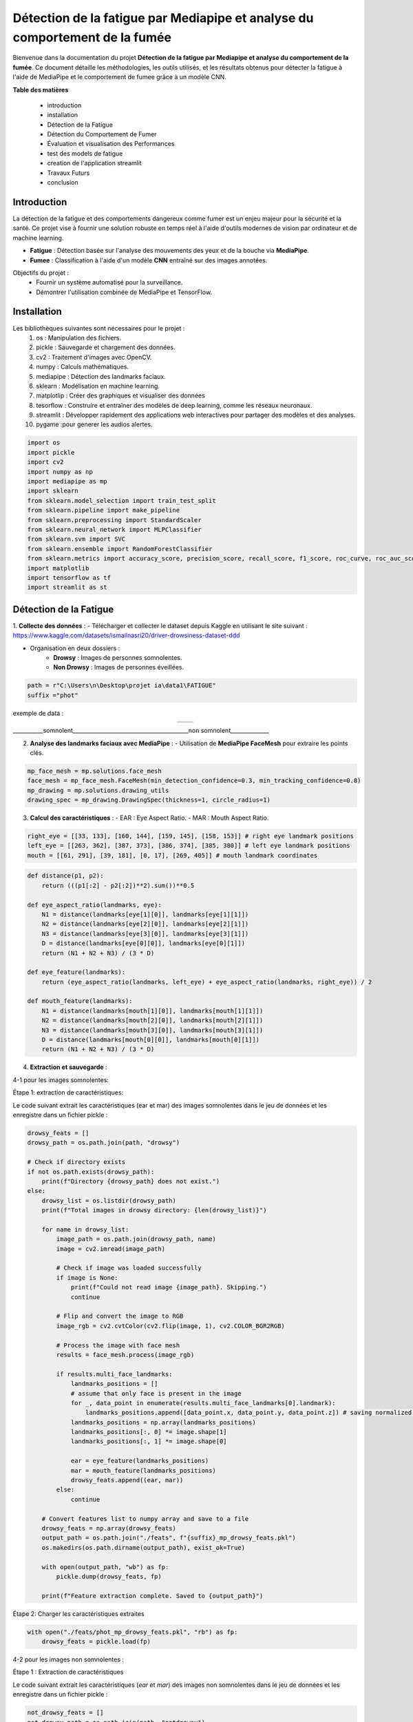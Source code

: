 ============================================================================
Détection de la fatigue par Mediapipe et analyse du comportement de la fumée
============================================================================

Bienvenue dans la documentation du projet **Détection de la fatigue par Mediapipe et analyse du comportement de la fumée**. Ce document détaille les méthodologies, les outils utilisés, et les résultats obtenus pour détecter la fatigue à l'aide de MediaPipe et le comportement de fumee grâce à un modèle CNN.

**Table des matières**

  - introduction
  - installation
  - Détection de la Fatigue
  - Détection du Comportement de Fumer
  - Évaluation et visualisation des Performances
  - test des models de fatigue 
  - creation de l'application streamlit  
  - Travaux Futurs
  - conclusion


Introduction
============

La détection de la fatigue et des comportements dangereux comme fumer est un enjeu majeur pour la sécurité et la santé. Ce projet vise à fournir une solution robuste en temps réel à l'aide d'outils modernes de vision par ordinateur et de machine learning.

- **Fatigue** : Détection basée sur l'analyse des mouvements des yeux et de la bouche via **MediaPipe**.
- **Fumee** : Classification à l'aide d'un modèle **CNN** entraîné sur des images annotées.

Objectifs du projet :
  - Fournir un système automatisé pour la surveillance.
  - Démontrer l'utilisation combinée de MediaPipe et TensorFlow.

Installation
============

Les bibliothèques suivantes sont nécessaires pour le projet :
  1. os : Manipulation des fichiers.
  2. pickle : Sauvegarde et chargement des données.
  3. cv2 : Traitement d'images avec OpenCV.
  4. numpy : Calculs mathématiques.
  5. mediapipe : Détection des landmarks faciaux.
  6. sklearn : Modélisation en machine learning.
  7. matplotlip : Créer des graphiques et visualiser des données
  8. tesorflow : Construire et entraîner des modèles de deep learning, comme les réseaux neuronaux.
  9. streamlit : Développer rapidement des applications web interactives pour partager des modèles et des analyses.
  10. pygame :pour generer les audios alertes.

.. code-block:: python

   import os
   import pickle
   import cv2
   import numpy as np
   import mediapipe as mp
   import sklearn
   from sklearn.model_selection import train_test_split
   from sklearn.pipeline import make_pipeline
   from sklearn.preprocessing import StandardScaler
   from sklearn.neural_network import MLPClassifier
   from sklearn.svm import SVC
   from sklearn.ensemble import RandomForestClassifier
   from sklearn.metrics import accuracy_score, precision_score, recall_score, f1_score, roc_curve, roc_auc_score, precision_recall_curve
   import matplotlib
   import tensorflow as tf
   import streamlit as st

Détection de la Fatigue
=======================

1. **Collecte des données** :
- Télécharger et collecter le dataset depuis Kaggle en utilisant le site suivant : https://www.kaggle.com/datasets/ismailnasri20/driver-drowsiness-dataset-ddd    

- Organisation en deux dossiers :
     - **Drowsy** : Images de personnes somnolentes.
     - **Non Drowsy** : Images de personnes éveillées.

.. code-block:: python

    path = r"C:\Users\n\Desktop\projet ia\data1\FATIGUE"
    suffix ="phot"

exemple de data :

.. list-table::
   :widths: 50 50
   :align: center

   * - .. image:: image/A0100.png
         :alt: Image 1
         :width: 300px
     - .. image:: image/a0103.png
         :alt: Image 2
         :width: 300px
___________somnolent__________________________________________non somnolent______________
           =========                                          =============
2. **Analyse des landmarks faciaux avec MediaPipe** :
   - Utilisation de **MediaPipe FaceMesh** pour extraire les points clés.

.. code-block:: python

   mp_face_mesh = mp.solutions.face_mesh
   face_mesh = mp_face_mesh.FaceMesh(min_detection_confidence=0.3, min_tracking_confidence=0.8)
   mp_drawing = mp.solutions.drawing_utils 
   drawing_spec = mp_drawing.DrawingSpec(thickness=1, circle_radius=1)

3. **Calcul des caractéristiques** :
   - EAR : Eye Aspect Ratio.
   - MAR : Mouth Aspect Ratio.
   
.. code-block:: python

  right_eye = [[33, 133], [160, 144], [159, 145], [158, 153]] # right eye landmark positions
  left_eye = [[263, 362], [387, 373], [386, 374], [385, 380]] # left eye landmark positions
  mouth = [[61, 291], [39, 181], [0, 17], [269, 405]] # mouth landmark coordinates

.. code-block:: python

  def distance(p1, p2):
      return (((p1[:2] - p2[:2])**2).sum())**0.5

  def eye_aspect_ratio(landmarks, eye):
      N1 = distance(landmarks[eye[1][0]], landmarks[eye[1][1]])
      N2 = distance(landmarks[eye[2][0]], landmarks[eye[2][1]])
      N3 = distance(landmarks[eye[3][0]], landmarks[eye[3][1]])
      D = distance(landmarks[eye[0][0]], landmarks[eye[0][1]])
      return (N1 + N2 + N3) / (3 * D)

  def eye_feature(landmarks):
      return (eye_aspect_ratio(landmarks, left_eye) + eye_aspect_ratio(landmarks, right_eye)) / 2

  def mouth_feature(landmarks):
      N1 = distance(landmarks[mouth[1][0]], landmarks[mouth[1][1]])
      N2 = distance(landmarks[mouth[2][0]], landmarks[mouth[2][1]])
      N3 = distance(landmarks[mouth[3][0]], landmarks[mouth[3][1]])
      D = distance(landmarks[mouth[0][0]], landmarks[mouth[0][1]])
      return (N1 + N2 + N3) / (3 * D)

4. **Extraction et sauvegarde** :

4-1 pour les images somnolentes:

Étape 1: extraction de caractéristiques:

Le code suivant extrait les caractéristiques (ear et mar) des images somnolentes dans le jeu de données et les enregistre dans un fichier pickle :

.. code-block:: python

    drowsy_feats = [] 
    drowsy_path = os.path.join(path, "drowsy")

    # Check if directory exists
    if not os.path.exists(drowsy_path):
        print(f"Directory {drowsy_path} does not exist.")
    else:
        drowsy_list = os.listdir(drowsy_path)
        print(f"Total images in drowsy directory: {len(drowsy_list)}")

        for name in drowsy_list:
            image_path = os.path.join(drowsy_path, name)
            image = cv2.imread(image_path)
            
            # Check if image was loaded successfully
            if image is None:
                print(f"Could not read image {image_path}. Skipping.")
                continue

            # Flip and convert the image to RGB
            image_rgb = cv2.cvtColor(cv2.flip(image, 1), cv2.COLOR_BGR2RGB)
            
            # Process the image with face mesh
            results = face_mesh.process(image_rgb)

            if results.multi_face_landmarks:
                landmarks_positions = []
                # assume that only face is present in the image
                for _, data_point in enumerate(results.multi_face_landmarks[0].landmark):
                    landmarks_positions.append([data_point.x, data_point.y, data_point.z]) # saving normalized landmark positions
                landmarks_positions = np.array(landmarks_positions)
                landmarks_positions[:, 0] *= image.shape[1]
                landmarks_positions[:, 1] *= image.shape[0]

                ear = eye_feature(landmarks_positions)
                mar = mouth_feature(landmarks_positions)
                drowsy_feats.append((ear, mar))
            else:
                continue

        # Convert features list to numpy array and save to a file
        drowsy_feats = np.array(drowsy_feats)
        output_path = os.path.join("./feats", f"{suffix}_mp_drowsy_feats.pkl")
        os.makedirs(os.path.dirname(output_path), exist_ok=True)

        with open(output_path, "wb") as fp:
            pickle.dump(drowsy_feats, fp)

        print(f"Feature extraction complete. Saved to {output_path}")

Étape 2: Charger les caractéristiques extraites

.. code-block:: python

    with open("./feats/phot_mp_drowsy_feats.pkl", "rb") as fp:
        drowsy_feats = pickle.load(fp)

4-2 pour les images non somnolentes :    

Étape 1 : Extraction de caractéristiques

Le code suivant extrait les caractéristiques (`ear` et `mar`) des images non somnolentes dans le jeu de données et les enregistre dans un fichier pickle :

.. code-block:: python

    not_drowsy_feats = [] 
    not_drowsy_path = os.path.join(path, "notdrowsy")

    # Vérifier si le répertoire existe
    if not os.path.exists(not_drowsy_path):
        print(f"Le répertoire {not_drowsy_path} n'existe pas.")
    else:
        not_drowsy_list = os.listdir(not_drowsy_path)
        print(f"Total d'images dans le répertoire notdrowsy : {len(not_drowsy_list)}")

        for name in not_drowsy_list:
            image_path = os.path.join(not_drowsy_path, name)
            image = cv2.imread(image_path)
            
            # Vérifier si l'image a été chargée correctement
            if image is None:
                print(f"Impossible de lire l'image {image_path}. Passage à l'image suivante.")
                continue

            # Retourner et convertir l'image en RGB
            image_rgb = cv2.cvtColor(cv2.flip(image, 1), cv2.COLOR_BGR2RGB)
            
            # Traiter l'image avec le mesh du visage
            results = face_mesh.process(image_rgb)

            if results.multi_face_landmarks:
                landmarks_positions = []
                # Supposer qu'il n'y a qu'un seul visage dans l'image
                for _, data_point in enumerate(results.multi_face_landmarks[0].landmark):
                    landmarks_positions.append([data_point.x, data_point.y, data_point.z]) # Sauvegarder les positions des landmarks normalisées
                landmarks_positions = np.array(landmarks_positions)
                landmarks_positions[:, 0] *= image.shape[1]  # Mise à l'échelle des coordonnées x
                landmarks_positions[:, 1] *= image.shape[0]  # Mise à l'échelle des coordonnées y

                # Extraire les caractéristiques
                ear = eye_feature(landmarks_positions)
                mar = mouth_feature(landmarks_positions)
                not_drowsy_feats.append((ear, mar))
            else:
                continue

        # Convertir la liste de caractéristiques en un tableau numpy et l'enregistrer dans un fichier
        not_drowsy_feats = np.array(not_drowsy_feats)
        output_path = os.path.join("./feats", f"{suffix}_mp_not_drowsy_feats.pkl")
        os.makedirs(os.path.dirname(output_path), exist_ok=True)

        with open(output_path, "wb") as fp:
            pickle.dump(not_drowsy_feats, fp)

        print(f"L'extraction des caractéristiques est terminée. Sauvegardé dans {output_path}")

Étape 2 : Charger les caractéristiques extraites

.. code-block:: python

    with open("./feats/phot_mp_not_drowsy_feats.pkl", "rb") as fp:
        non_drowsy_feats = pickle.load(fp)

5. **statistique de data** :

.. code-block:: python

   print(f"Drowsy Images: {drowsy_feats.shape[0]}")
   drowsy_ear = drowsy_feats[:, 0]
   print(f"EAR | Min, Median, Mean, Max, SD: [{drowsy_ear.min()}, {np.median(drowsy_ear)}, {drowsy_ear.mean()}, {drowsy_ear.max()}, {drowsy_ear.std()}]")
   drowsy_mar = drowsy_feats[:, 1]
   print(f"MAR | Min, Median, Mean, Max, SD: [{drowsy_mar.min()}, {np.median(drowsy_mar)}, {drowsy_mar.mean()}, {drowsy_mar.max()}, {drowsy_mar.std()}]")

Drowsy Images: 22348

EAR | Min, Median, Mean, Max, SD: [0.05643663213581103, 0.23440516640901327, 0.23769841002149675, 0.4788618089840052, 0.06175599084484693]

MAR | Min, Median, Mean, Max, SD: [0.1579104064072938, 0.27007593084743897, 0.29444085404221526, 0.852751604533097, 0.07479365878783618]

.. code-block:: python

   print(f"Non Drowsy Images: {non_drowsy_feats.shape[0]}")
   non_drowsy_ear = non_drowsy_feats[:, 0]
   print(f"EAR | Min, Median, Mean, Max, SD: [{non_drowsy_ear.min()}, {np.median(non_drowsy_ear)}, {non_drowsy_ear.mean()}, {non_drowsy_ear.max()}, {non_drowsy_ear.std()}]")
   non_drowsy_mar = non_drowsy_feats[:, 1]
   print(f"MAR | Min, Median, Mean, Max, SD: [{non_drowsy_mar.min()}, {np.median(non_drowsy_mar)}, {non_drowsy_mar.mean()}, {non_drowsy_mar.max()}, {non_drowsy_mar.std()}]")

Non Drowsy Images: 19445

EAR | Min, Median, Mean, Max, SD: [0.0960194509125116, 0.26370564454608236, 0.2704957278714779, 0.4394997191869294, 0.047188973064084226]

MAR | Min, Median, Mean, Max, SD: [0.139104718407629, 0.2955462164966127, 0.30543910382658035, 0.5770066727463391, 0.06818546886870354]

6. **Modélisation et entraînement** :

.. code-block:: python

    s = 192
    np.random.seed(s)
    random.seed(s)

    drowsy_labs = np.ones(drowsy_feats.shape[0])
    non_drowsy_labs = np.zeros(non_drowsy_feats.shape[0])

    X = np.vstack((drowsy_feats, non_drowsy_feats))
    y = np.concatenate((drowsy_labs, non_drowsy_labs))

    X_train, X_test, y_train, y_test = sklearn.model_selection.train_test_split(X, y, test_size=0.25, random_state=42)


Trois algorithmes de machine learning sont comparés :

1. SVM (Support Vector Machine).

.. code-block:: python

    svm = SVC(probability=True)
    svm.fit(X_train, y_train)
    svm_preds = svm.predict(X_test)
    svm_probas = svm.predict_proba(X_test)

2. MLP (Multi-Layer Perceptron).

.. code-block:: python

    mlp = MLPClassifier(hidden_layer_sizes=(5, 3), random_state=1, max_iter=1000)
    mlp.fit(X_train, y_train)
    mlp_preds = mlp.predict(X_test)
    mlp_probas = mlp.predict_proba(X_test)

3. Random Forest.

.. code-block:: python

    rf = RandomForestClassifier()
    rf.fit(X_train, y_train)
    rf_preds = rf.predict(X_test)
    rf_probas = rf.predict_proba(X_test)

Détection du Comportement de Fumee
==================================
1. **Collecte des données** :
- Télécharger et collecter le dataset depuis Kaggle par la combinaison de plusieurs datasets.  

- Organisation en deux dossiers :
     - **smoking** : Images de personnes qui fument .
     - **Nonsmoking** : Images de personnes qui ne fument pas.
.. code-block:: python

    import tensorflow
    import os

    # Chemin vers le répertoire dans lequel vous voulez organiser les données
    datasets_dir = r"C:\Users\n\Desktop\projet ia\data2"

exemple de data :

.. list-table::
   :widths: 50 50
   :align: center

   * - .. image:: image/notsmoking_0941.jpg
         :alt: Image 1
         :width: 300px
     - .. image:: image/smok64.jpg
         :alt: Image 2
         :width: 300px
___________Non-smoking__________________________________________smoking______________
           ===========                                          =======
2. **Repartition de donnees** :
-on repartie datasets entre les ensembles d'entraînement et de validation:

.. code-block:: python

    import os
    import shutil
    import random

    # Chemin source où les images sont décompressées
    source_dir = r"C:\Users\n\Desktop\projet ia\data2"

    # Chemins pour les ensembles d'entraînement et de validation
    train_dir = r'C:\Users\n\Desktop\projet ia\data2\train'
    val_dir = r'C:\Users\n\Desktop\projet ia\data2\val'

    # Créer les répertoires s'ils n'existent pas déjà
    os.makedirs(train_dir, exist_ok=True)
    os.makedirs(val_dir, exist_ok=True)

    # Liste des classes
    classes = ['notsmoking', 'smoking']

    # Fonction pour répartir les images en ensembles d'entraînement et de validation
    def split_data(source_dir, train_dir, val_dir, split_ratio=0.8):
        for class_name in classes:
            # Créer des sous-dossiers pour chaque classe dans train et val
            os.makedirs(os.path.join(train_dir, class_name), exist_ok=True)
            os.makedirs(os.path.join(val_dir, class_name), exist_ok=True)
            # Liste des images dans chaque classe
            class_dir = os.path.join(source_dir, class_name)
            images = os.listdir(class_dir)
            random.shuffle(images)  # Mélanger les images

            # Calcul du nombre d'images pour l'entraînement
            train_size = int(len(images) * split_ratio)
            train_images = images[:train_size]
            val_images = images[train_size:]

            # Déplacer les images dans les dossiers train et val correspondants
            for img in train_images:
                 shutil.move(os.path.join(class_dir, img), os.path.join(train_dir, class_name, img))

            for img in val_images:
                shutil.move(os.path.join(class_dir, img), os.path.join(val_dir, class_name, img))

    # Appel de la fonction pour organiser les images
    split_data(source_dir, train_dir, val_dir)
    print("Images réparties entre les ensembles d'entraînement et de validation.")


3. **Normalisation de donnees** :

.. code-block:: python

    from tensorflow.keras.preprocessing.image import ImageDataGenerator

    # Création des générateurs d'images pour l'entraînement et la validation
    train_datagen = ImageDataGenerator(
        rescale=1./255,  # Normalisation des pixels
        rotation_range=40,
        width_shift_range=0.2,
        height_shift_range=0.2,
        shear_range=0.2,
        zoom_range=0.2,
        horizontal_flip=True,
        fill_mode='nearest'
    )

    val_datagen = ImageDataGenerator(rescale=1./255)

    # Chargement des images depuis les dossiers train et val
    train_generator = train_datagen.flow_from_directory(
        r'C:\Users\n\Desktop\projet ia\data2\train',
        target_size=(150, 150),  # Taille de redimensionnement des images
        batch_size=32,
        class_mode='categorical'
    )

    val_generator = val_datagen.flow_from_directory(
        r'C:\Users\n\Desktop\projet ia\data2\val',
        target_size=(150, 150),
        batch_size=32,
        class_mode='categorical'
    )

4. **Constuction du model CNN** :

.. code-block:: python

    from tensorflow.keras import layers, models

    # Définir le modèle CNN
    model = models.Sequential()
    model.add(layers.Conv2D(32, (3, 3), activation='relu', input_shape=(150, 150, 3)))
    model.add(layers.MaxPooling2D((2, 2)))

    model.add(layers.Conv2D(64, (3, 3), activation='relu'))
    model.add(layers.MaxPooling2D((2, 2)))

    model.add(layers.Conv2D(128, (3, 3), activation='relu'))
    model.add(layers.MaxPooling2D((2, 2)))

    model.add(layers.Conv2D(128, (3, 3), activation='relu'))
    model.add(layers.MaxPooling2D((2, 2)))

    model.add(layers.Flatten())
    model.add(layers.Dense(512, activation='relu'))
    model.add(layers.Dense(2, activation='softmax'))  

    # Compiler le modèle
    model.compile(loss='categorical_crossentropy', optimizer='adam', metrics=['accuracy'])

5. **Entrainement du modele** :

.. code-block:: python

    # Entraînement du modèle
    history = model.fit(
        train_generator,
        steps_per_epoch=train_generator.samples // train_generator.batch_size,
        epochs=30,
        validation_data=val_generator,
        validation_steps=val_generator.samples // val_generator.batch_size
    )

6. **Sauvegarde du modele** :

.. code-block:: python

    model_save_path = r'C:\Users\n\Desktop\projet ia\data2\cnn_model_SMOKING.h5'
    model.save(model_save_path)
    print(f"Modèle sauvegardé à : {model_save_path}")


Évaluation et visualisation des Performances
============================================

pour fatigue 
------------

1. **Évaluation des Performances** :
Pour évaluer les performances des modèles de fatigue , les métriques suivantes sont calculées :
   - Accuracy : Mesure globale des prédictions correctes.
   - Precision : Précision des prédictions positives.
   - Recall : Capacité à détecter les exemples positifs.
   - F1-score : Moyenne harmonique entre précision et rappel.

.. code-block:: python

   print("Classifier: RF")
   preds = rf_preds
   print(f"Accuracy: {accuracy_score(y_test, preds)}")
   print(f"Precision: {precision_score(y_test, preds)}")
   print(f"Macro Precision: {precision_score(y_test, preds, average='macro')}")
   print(f"Recall: {recall_score(y_test, preds)}")
   print(f"Macro F1 score: {f1_score(y_test, preds, average='macro')}")

Classifier: RF
Accuracy: 0.6812135132548569
Precision: 0.7006515231554851
Macro Precision: 0.6793614009907405
Recall: 0.7092691622103386
Macro F1 score: 0.6791399140903065
 
.. code-block:: python

    print("Classifier: MLP")
    preds = mlp_preds
    print(f"Accuracy: {accuracy_score(y_test, preds)}")
    print(f"Precision: {precision_score(y_test, preds)}")
    print(f"Macro Precision: {precision_score(y_test, preds, average='macro')}")
    print(f"Recall: {recall_score(y_test, preds)}")
    print(f"Macro F1 score: {f1_score(y_test, preds, average='macro')}")

Classifier: MLP
Accuracy: 0.6342233706574791
Precision: 0.7178362573099415
Macro Precision: 0.6489890506407863
Recall: 0.5251336898395722
Macro F1 score: 0.632404526982427

.. code-block:: python

    print("Classifier: SVM")
    preds = svm_preds
    print(f"Accuracy: {accuracy_score(y_test, preds)}")
    print(f"Precision: {precision_score(y_test, preds)}")
    print(f"Macro Precision: {precision_score(y_test, preds, average='macro')}")
    print(f"Recall: {recall_score(y_test, preds)}")
    print(f"Macro F1 score: {f1_score(y_test, preds, average='macro')}")

Classifier: SVM
Accuracy: 0.690879510000957
Precision: 0.7048898071625345
Macro Precision: 0.6891180343720451
Recall: 0.7297682709447415
Macro F1 score: 0.688198015126017


2. **Visualisation des Résultats** :

Les visualisations incluent :
   - Courbes ROC : Représentent le compromis entre le rappel et le taux de faux positifs.
   - Courbes Precision-Recall : Mettent en évidence les performances globales.

.. code-block:: python

    plt.figure(figsize=(8, 6))
    plt.title("ROC Curve for the models")
    # mlp
    fpr, tpr, _ = roc_curve(y_test, mlp_probas[:, 1])
    auc = round(roc_auc_score(y_test, mlp_probas[:, 1]), 4)
    plt.plot(fpr, tpr, label="MLP, AUC="+str(auc))

    # svm
    fpr, tpr, _ = roc_curve(y_test, svm_probas[:, 1])
    auc = round(roc_auc_score(y_test, svm_probas[:, 1]), 4)
    plt.plot(fpr, tpr, label="SVM, AUC="+str(auc))

    # RF
    fpr, tpr, _ = roc_curve(y_test, rf_probas[:, 1])
    auc = round(roc_auc_score(y_test, rf_probas[:, 1]), 4)
    plt.plot(fpr, tpr, label="RF, AUC="+str(auc))

    plt.plot(fpr, fpr, '--', label="No skill")
    plt.legend()
    plt.xlabel('True Positive Rate (TPR)')
    plt.ylabel('False Positive Rate (FPR)')
    plt.show()

- .. image:: image/1.png
         :alt: Image 1
         :width: 400px

.. code-block:: python

    plt.figure(figsize=(8, 6))
    plt.title("Precision-Recall Curve for the models")

    # mlp
    y, x, _ = precision_recall_curve(y_test, mlp_probas[:, 1])
    plt.plot(x, y, label="MLP")

    # svm
    y, x, _ = precision_recall_curve(y_test, svm_probas[:, 1])
    plt.plot(x, y, label="SVM")

    # RF
    y, x, _ = precision_recall_curve(y_test, rf_probas[:, 1])
    plt.plot(x, y, label="RF")

    plt.legend()
    plt.xlabel('Precision')
    plt.ylabel('Recall')
    plt.show()

- .. image:: image/2.png
         :alt: Image 1
         :width: 400px


.. code-block:: python

    import matplotlib.pyplot as plt
    from sklearn.metrics import precision_recall_curve
    import numpy as np

    def main():
        # Simuler des données fictives pour y_test et les probabilités des modèles
        np.random.seed(42)
        y_test = np.random.randint(0, 2, 100)  # Labels binaires
        mlp_probas = np.random.rand(100, 2)    # Probabilités du modèle MLP
        svm_probas = np.random.rand(100, 2)    # Probabilités du modèle SVM
        rf_probas = np.random.rand(100, 2)     # Probabilités du modèle RF

        # Tracer la courbe Precision-Recall
        plt.figure(figsize=(8, 6))
        plt.title("Precision-Recall Curve for the models")

        # MLP
        y, x, _ = precision_recall_curve(y_test, mlp_probas[:, 1])
        plt.plot(x, y, label="MLP")

        # SVM
        y, x, _ = precision_recall_curve(y_test, svm_probas[:, 1])
        plt.plot(x, y, label="SVM")

        # RF
        y, x, _ = precision_recall_curve(y_test, rf_probas[:, 1])
        plt.plot(x, y, label="RF")

        # Ajout des légendes et labels
        plt.legend()
        plt.xlabel('Recall')
        plt.ylabel('Precision')
        plt.show()

    if __name__ == "__main__":
        main()

- .. image:: image/3.png
         :alt: Image 1
         :width: 400px

test des models de fatigue 
==========================

Créer un répertoire pour sauvegarder les modèles
------------------------------------------------

.. code-block:: python

    import os
    os.makedirs("./models", exist_ok=True)

    # Sauvegarder le modèle Random Forest
    with open("./models/rf_model.pkl", "wb") as rf_file:
    pickle.dump(rf, rf_file)

    # Sauvegarder le modèle SVM
    with open("./models/svm_model.pkl", "wb") as svm_file:
    pickle.dump(svm, svm_file)

    # Sauvegarder le modèle MLP
    with open("./models/mlp_model.pkl", "wb") as mlp_file:
    pickle.dump(mlp, mlp_file)

    print("Modèles sauvegardés avec succès dans le dossier './models'.")


test des modeles  de Fatigue (rf , svm, mlp)
-------------------------------------------

Le code ci-dessous utilise OpenCV, MediaPipe et un modèle SVM pour détecter la fatigue en surveillant les expressions faciales, telles que les mouvements des yeux et de la bouche, dans un flux vidéo en temps réel. Si la fatigue est détectée, une alerte sonore est déclenchée.
pour changer le modele il faut juste remplacer svm par rf ou mlp

.. code-block:: python

    import cv2
    import mediapipe as mp
    import numpy as np
    import pygame
    import pickle
    import time

    # Charger les modèles entraînés
    with open("./feats/phot_mp_drowsy_feats.pkl", "rb") as fp:
        drowsy_feats = pickle.load(fp)
    with open("./feats/phot_mp_not_drowsy_feats.pkl", "rb") as fp:
        non_drowsy_feats = pickle.load(fp)
    # Charger le modèle SVM
    with open("./models/svm_model.pkl", "rb") as svm_file:
        loaded_svm = pickle.load(svm_file)

    print("Modèle chargé avec succès.")

    # Initialisation des bibliothèques
    pygame.init()
    pygame.mixer.init()
    mp_face_mesh = mp.solutions.face_mesh
    face_mesh = mp_face_mesh.FaceMesh(min_detection_confidence=0.3, min_tracking_confidence=0.8)
    mp_drawing = mp.solutions.drawing_utils

    # Spécifications pour les points
    right_eye = [[33, 133], [160, 144], [159, 145], [158, 153]]  # right eye
    left_eye = [[263, 362], [387, 373], [386, 374], [385, 380]]  # left eye
    mouth = [[61, 291], [39, 181], [0, 17], [269, 405]]  # mouth

    # Fonction de calcul des distances
    def distance(p1, p2):
        return np.sqrt(np.sum((p1[:2] - p2[:2])**2))

    # Calcul EAR (Eye Aspect Ratio)
    def eye_aspect_ratio(landmarks, eye):
        N1 = distance(landmarks[eye[1][0]], landmarks[eye[1][1]])
        N2 = distance(landmarks[eye[2][0]], landmarks[eye[2][1]])
        N3 = distance(landmarks[eye[3][0]], landmarks[eye[3][1]])
        D = distance(landmarks[eye[0][0]], landmarks[eye[0][1]])
        return (N1 + N2 + N3) / (3 * D)

    # Calcul MAR (Mouth Aspect Ratio)
    def mouth_feature(landmarks):
        N1 = distance(landmarks[mouth[1][0]], landmarks[mouth[1][1]])
        N2 = distance(landmarks[mouth[2][0]], landmarks[mouth[2][1]])
        N3 = distance(landmarks[mouth[3][0]], landmarks[mouth[3][1]])
        D = distance(landmarks[mouth[0][0]], landmarks[mouth[0][1]])
        return (N1 + N2 + N3) / (3 * D)

    # Charger l'alerte sonore
    alert_sound = r"C:\Users\n\Desktop\projet ia\alert.mp3"
    pygame.mixer.music.load(alert_sound)

    # Capturer le flux vidéo
    cap = cv2.VideoCapture(0)

    # Variables pour le timer
    fatigue_start_time = None  # Temps où la fatigue commence à être détectée
    fatigue_threshold = 3  # Temps en secondes avant déclenchement de l'alarme

    while cap.isOpened():
        ret, frame = cap.read()
        if not ret:
            break

        # Préparer l'image pour MediaPipe
        image = cv2.cvtColor(frame, cv2.COLOR_BGR2RGB)
        image.flags.writeable = False
        results = face_mesh.process(image)

        # Dessiner les résultats
        image.flags.writeable = True
        image = cv2.cvtColor(image, cv2.COLOR_RGB2BGR)

        if results.multi_face_landmarks:
            for face_landmarks in results.multi_face_landmarks:
                landmarks_positions = []
                for data_point in face_landmarks.landmark:
                    landmarks_positions.append([data_point.x, data_point.y, data_point.z])
                landmarks_positions = np.array(landmarks_positions)
                landmarks_positions[:, 0] *= frame.shape[1]
                landmarks_positions[:, 1] *= frame.shape[0]

                # Calculer EAR et MAR
                ear = (eye_aspect_ratio(landmarks_positions, left_eye) +
                       eye_aspect_ratio(landmarks_positions, right_eye)) / 2
                mar = mouth_feature(landmarks_positions)
                features = np.array([[ear, mar]])

                # Prédiction avec le modèle SVM
                pred = loaded_svm.predict(features)[0]

                # Gestion du timer pour la fatigue
                current_time = time.time()
                if pred == 1:  # Fatigue détectée
                    if fatigue_start_time is None:
                        fatigue_start_time = current_time  # Démarrer le timer
                    elif current_time - fatigue_start_time >= fatigue_threshold:
                        cv2.putText(image, "Fatigue detected!", (50, 50), cv2.FONT_HERSHEY_SIMPLEX, 1, (0, 0, 255), 2)
                        if not pygame.mixer.music.get_busy():
                            pygame.mixer.music.play()
                else:
                    fatigue_start_time = None  # Réinitialiser si la fatigue n'est plus détectée

                # Affichage du statut
                if fatigue_start_time is None:
                    cv2.putText(image, "Normal", (50, 50), cv2.FONT_HERSHEY_SIMPLEX, 1, (0, 255, 0), 2)

        # Afficher l'image
        cv2.imshow("Fatigue Detection", image)

        # Quitter avec la touche 'q'
        if cv2.waitKey(5) & 0xFF == ord('q'):
            break

    # Libérer les ressources
    cap.release()
    cv2.destroyAllWindows()
    pygame.mixer.quit()

creation de l'application streamlit  
===================================

La génération d'une application Streamlit (par un fichier python app.py ) qui effectue la détection de la fatigue par MAR, EAR et la fumée en temps réel. Lorsqu'un de ces signes est détecté, l'application émet des alertes sonores

.. code-block:: python

    import streamlit as st
    import cv2
    import mediapipe as mp
    import numpy as np
    import pygame
    import pickle
    import time

    # Charger les modèles entraînés
    with open("./feats/phot_mp_drowsy_feats.pkl", "rb") as fp:
        drowsy_feats = pickle.load(fp)
    with open("./feats/phot_mp_not_drowsy_feats.pkl", "rb") as fp:
        non_drowsy_feats = pickle.load(fp)
    with open("./models/svm_model.pkl", "rb") as svm_file:
        loaded_svm = pickle.load(svm_file)

    # Initialisation des bibliothèques
    pygame.init()
    pygame.mixer.init()
    mp_face_mesh = mp.solutions.face_mesh
    face_mesh = mp_face_mesh.FaceMesh(min_detection_confidence=0.3, min_tracking_confidence=0.8)

    # Spécifications pour les points
    right_eye = [[33, 133], [160, 144], [159, 145], [158, 153]]
    left_eye = [[263, 362], [387, 373], [386, 374], [385, 380]]
    mouth = [[61, 291], [39, 181], [0, 17], [269, 405]]

    # Fonction de calcul des distances
    def distance(p1, p2):
        return np.sqrt(np.sum((p1[:2] - p2[:2])**2))

    # Calcul EAR (Eye Aspect Ratio)
    def eye_aspect_ratio(landmarks, eye):
        N1 = distance(landmarks[eye[1][0]], landmarks[eye[1][1]])
        N2 = distance(landmarks[eye[2][0]], landmarks[eye[2][1]])
        N3 = distance(landmarks[eye[3][0]], landmarks[eye[3][1]])
        D = distance(landmarks[eye[0][0]], landmarks[eye[0][1]])
        return (N1 + N2 + N3) / (3 * D)

    # Calcul MAR (Mouth Aspect Ratio)
    def mouth_feature(landmarks):
        N1 = distance(landmarks[mouth[1][0]], landmarks[mouth[1][1]])
        N2 = distance(landmarks[mouth[2][0]], landmarks[mouth[2][1]])
        N3 = distance(landmarks[mouth[3][0]], landmarks[mouth[3][1]])
        D = distance(landmarks[mouth[0][0]], landmarks[mouth[0][1]])
        return (N1 + N2 + N3) / (3 * D)

    # Charger l'alerte sonore
    alert_sound = r"C:\Users\n\Desktop\projet ia\alert.mp3"
    pygame.mixer.music.load(alert_sound)

    # Définir l'application Streamlit
    st.set_page_config(page_title="Détection de Fatigue", layout="wide", initial_sidebar_state="expanded")

    st.title("🛌 Détection de Fatigue en Temps Réel")
    st.write("""
    Cette application utilise **MediaPipe** et un modèle SVM pré-entraîné pour détecter les signes de fatigue 
    en temps réel. Les alertes sonores sont déclenchées lorsqu'une fatigue prolongée est détectée.
    """)

    run = st.checkbox("Activer la détection de fatigue")
    fatigue_threshold = st.slider("Seuil d'alerte (secondes)", 1, 10, 3)

    if run:
        # Capturer le flux vidéo
        cap = cv2.VideoCapture(0)
        fatigue_start_time = None

        stframe = st.empty()

        while cap.isOpened():
            ret, frame = cap.read()
            if not ret:
                st.warning("Impossible d'accéder à la caméra.")
                break

            # Préparer l'image pour MediaPipe
            image = cv2.cvtColor(frame, cv2.COLOR_BGR2RGB)
            results = face_mesh.process(image)

            if results.multi_face_landmarks:
                for face_landmarks in results.multi_face_landmarks:
                    landmarks_positions = []
                    for data_point in face_landmarks.landmark:
                        landmarks_positions.append([data_point.x, data_point.y, data_point.z])
                    landmarks_positions = np.array(landmarks_positions)
                    landmarks_positions[:, 0] *= frame.shape[1]
                    landmarks_positions[:, 1] *= frame.shape[0]

                    # Calculer EAR et MAR
                    ear = (eye_aspect_ratio(landmarks_positions, left_eye) +
                        eye_aspect_ratio(landmarks_positions, right_eye)) / 2
                    mar = mouth_feature(landmarks_positions)
                    features = np.array([[ear, mar]])

                    # Prédiction avec le modèle SVM
                    pred = loaded_svm.predict(features)[0]
                    current_time = time.time()

                    # Gestion du timer pour la fatigue
                    if pred == 1:  # Fatigue détectée
                        if fatigue_start_time is None:
                            fatigue_start_time = current_time
                        elif current_time - fatigue_start_time >= fatigue_threshold:
                            if not pygame.mixer.music.get_busy():
                                pygame.mixer.music.play()
                            cv2.putText(image, "Fatigue détectée!", (50, 50), cv2.FONT_HERSHEY_SIMPLEX, 1, (0, 0, 255), 2)
                    else:
                        fatigue_start_time = None

            # Convertir pour Streamlit
            frame = cv2.cvtColor(frame, cv2.COLOR_BGR2RGB)
            stframe.image(frame, channels="RGB", use_column_width=True)

        cap.release() 

pour l'execution de cette application il faut taper en terminal streamlit run app.py



Travaux Futurs
==============

1. Améliorer les modèles en utilisant plus de données.
2. Étendre la classification pour inclure d'autres comportements (vapoter, boire, etc.).

Conclusion
==========

Ce projet démontre la puissance de **MediaPipe** et **TensorFlow** pour résoudre des problèmes critiques liés à la sécurité et au bien-être. L'intégration de ces outils offre une solution robuste et extensible.

